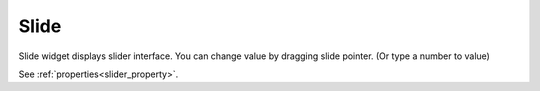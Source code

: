 Slide
==================
.. image:: /_static/widgets/slider.png

Slide widget displays slider interface. You can change value by dragging slide pointer. (Or type a number to value)

See :ref:`properties<slider_property>`.
